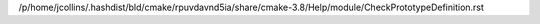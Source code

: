 /p/home/jcollins/.hashdist/bld/cmake/rpuvdavnd5ia/share/cmake-3.8/Help/module/CheckPrototypeDefinition.rst